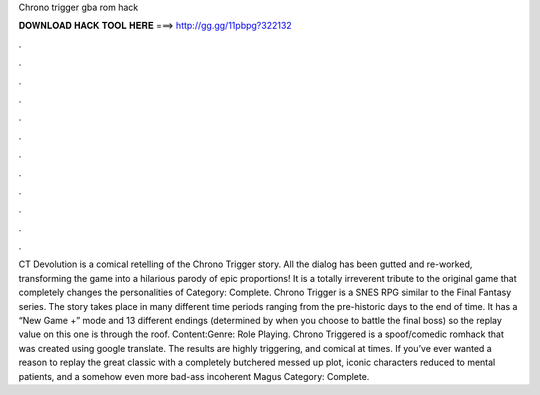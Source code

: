 Chrono trigger gba rom hack

𝐃𝐎𝐖𝐍𝐋𝐎𝐀𝐃 𝐇𝐀𝐂𝐊 𝐓𝐎𝐎𝐋 𝐇𝐄𝐑𝐄 ===> http://gg.gg/11pbpg?322132

.

.

.

.

.

.

.

.

.

.

.

.

CT Devolution is a comical retelling of the Chrono Trigger story. All the dialog has been gutted and re-worked, transforming the game into a hilarious parody of epic proportions! It is a totally irreverent tribute to the original game that completely changes the personalities of Category: Complete. Chrono Trigger is a SNES RPG similar to the Final Fantasy series. The story takes place in many different time periods ranging from the pre-historic days to the end of time. It has a “New Game +” mode and 13 different endings (determined by when you choose to battle the final boss) so the replay value on this one is through the roof. Content:Genre: Role Playing. Chrono Triggered is a spoof/comedic romhack that was created using google translate. The results are highly triggering, and comical at times. If you’ve ever wanted a reason to replay the great classic with a completely butchered messed up plot, iconic characters reduced to mental patients, and a somehow even more bad-ass incoherent Magus Category: Complete.